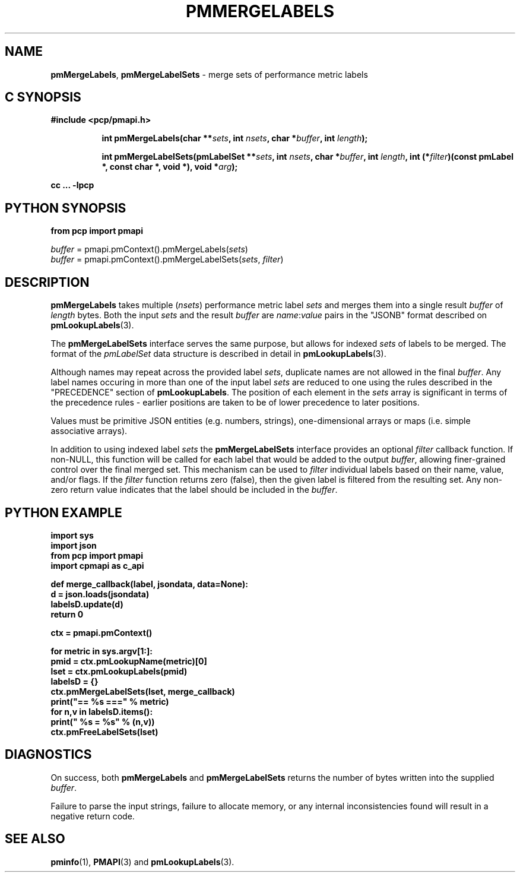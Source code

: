 '\"macro stdmacro
.\"
.\" Copyright (c) 2016-2017 Red Hat.  All Rights Reserved.
.\"
.\" This program is free software; you can redistribute it and/or modify it
.\" under the terms of the GNU General Public License as published by the
.\" Free Software Foundation; either version 2 of the License, or (at your
.\" option) any later version.
.\"
.\" This program is distributed in the hope that it will be useful, but
.\" WITHOUT ANY WARRANTY; without even the implied warranty of MERCHANTABILITY
.\" or FITNESS FOR A PARTICULAR PURPOSE.  See the GNU General Public License
.\" for more details.
.\"
.TH PMMERGELABELS 3 "PCP" "Performance Co-Pilot"
.SH NAME
\f3pmMergeLabels\f1,
\f3pmMergeLabelSets\f1 \- merge sets of performance metric labels
.SH "C SYNOPSIS"
.ft 3
#include <pcp/pmapi.h>
.sp
.ad l
.hy 0
.in +8n
.ti -8n
int pmMergeLabels(char **\fIsets\fP, int \fInsets\fP, char *\fIbuffer\fP, int \fIlength\fP);
.sp
.ti -8n
int pmMergeLabelSets(pmLabelSet **\fIsets\fP, int \fInsets\fP, char *\fIbuffer\fP, int \fIlength\fP, int (*\fIfilter\fP)(const pmLabel *, const char *, void *), void *\fIarg\fP);
.sp
.in
.hy
.ad
cc ... \-lpcp
.ft 1
.SH "PYTHON SYNOPSIS"
.ft 3
.nf
from pcp import pmapi
.sp
.nf
\fIbuffer\fR = pmapi.pmContext().pmMergeLabels(\fIsets\fP)
.br
\fIbuffer\fR = pmapi.pmContext().pmMergeLabelSets(\fIsets\fP, \fIfilter\fP)
.sp
.ft 1
.SH DESCRIPTION
.B pmMergeLabels
takes multiple (\c
.IR nsets )
performance metric label
.I sets
and merges them into a single result
.I buffer
of
.I length
bytes.
Both the input
.I sets
and the result
.I buffer
are
.IR name : value
pairs in the "JSONB" format described on
.BR pmLookupLabels (3).
.PP
The
.B pmMergeLabelSets
interface serves the same purpose, but allows for indexed
.I sets
of labels to be merged.
The format of the
.I pmLabelSet
data structure is described in detail in
.BR pmLookupLabels (3).
.PP
Although names may repeat across the provided label
.IR sets ,
duplicate names are not allowed in the final
.IR buffer .
Any label names occuring in more than one of the input label
.I sets
are reduced to one using the rules described in the "PRECEDENCE"
section of
.BR pmLookupLabels .
The position of each element in the
.I sets
array is significant in terms of the precedence rules \- earlier
positions are taken to be of lower precedence to later positions.
.PP
Values must be primitive JSON entities (e.g. numbers, strings),
one-dimensional arrays or maps (i.e. simple associative arrays).
.PP
In addition to using indexed label
.I sets
the
.B pmMergeLabelSets
interface provides an optional
.I filter
callback function.
If non-NULL, this function will be called for each label that
would be added to the output
.IR buffer ,
allowing finer-grained control over the final merged set.
This mechanism can be used to
.I filter
individual labels based on their name, value, and/or flags.
If the
.I filter
function returns zero (false), then the given label is filtered
from the resulting set.
Any non-zero return value indicates that the label should be
included in the
.IR buffer .
.SH "PYTHON EXAMPLE"
.ft 3
.nf
import sys
import json
from pcp import pmapi
import cpmapi as c_api

def merge_callback(label, jsondata, data=None):
    d = json.loads(jsondata)
    labelsD.update(d)
    return 0

ctx = pmapi.pmContext()

for metric in sys.argv[1:]:
    pmid = ctx.pmLookupName(metric)[0]
    lset = ctx.pmLookupLabels(pmid)
    labelsD = {}
    ctx.pmMergeLabelSets(lset, merge_callback)
    print("== %s ===" % metric)
    for n,v in labelsD.items():
        print("    %s = %s" % (n,v))
    ctx.pmFreeLabelSets(lset)
.ft 2
.SH DIAGNOSTICS
On success, both
.B pmMergeLabels
and
.B pmMergeLabelSets
returns the number of bytes written into the supplied
.IR buffer .
.PP
Failure to parse the input strings, failure to allocate memory, or any
internal inconsistencies found will result in a negative return code.
.SH SEE ALSO
.BR pminfo (1),
.BR PMAPI (3)
and
.BR pmLookupLabels (3).
